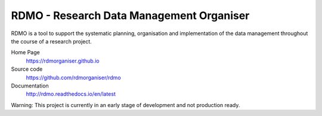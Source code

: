 RDMO - Research Data Management Organiser
=========================================

.. image:: https://travis-ci.org/rdmorganiser/rdmo.svg?branch=master
   :target: https://travis-ci.org/rdmorganiser/rdmo
   :alt: Test status

.. image:: https://coveralls.io/repos/rdmorganiser/rdmo/badge.svg?branch=master&service=github
   :target: https://coveralls.io/github/rdmorganiser/rdmo?branch=master
   :alt: Coverage status

.. image:: https://readthedocs.org/projects/rdmo/badge/?version=latest
   :target: http://rdmo.readthedocs.io/en/latest/?badge=latest
   :alt: Documentation status


RDMO is a tool to support the systematic planning, organisation and implementation of the data management throughout the course of a research project.

Home Page
  https://rdmorganiser.github.io

Source code
  https://github.com/rdmorganiser/rdmo

Documentation
  http://rdmo.readthedocs.io/en/latest

Warning: This project is currently in an early stage of development and not production ready.
